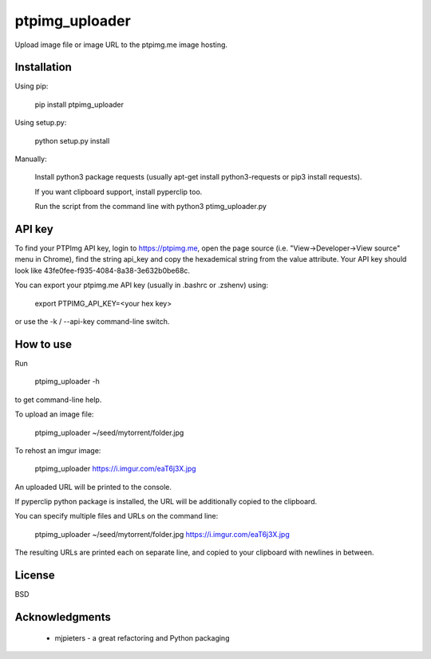 ===============
ptpimg_uploader
===============

.. image:: https://img.shields.io/pypi/v/ptpimg-uploader.svg
   :alt: Latest release on the ptpimg-uploader (PyPI)
   :target: https://pypi.python.org/pypi/ptpimg-uploader

Upload image file or image URL to the ptpimg.me image hosting.


Installation
------------

Using pip:

    pip install ptpimg_uploader

Using setup.py:

    python setup.py install

Manually:

    Install python3 package requests (usually apt-get install python3-requests or pip3 install requests).

    If you want clipboard support, install pyperclip too.

    Run the script from the command line with python3 ptimg_uploader.py


API key
-------

To find your PTPImg API key, login to https://ptpimg.me, open the page source
(i.e. "View->Developer->View source" menu in Chrome), find the string api_key
and copy the hexademical string from the value attribute. Your API key should
look like 43fe0fee-f935-4084-8a38-3e632b0be68c.

You can export your ptpimg.me API key (usually in .bashrc or .zshenv) using:

    export PTPIMG_API_KEY=<your hex key>

or use the -k / --api-key command-line switch.

How to use
----------

Run

    ptpimg_uploader -h

to get command-line help.

To upload an image file:

    ptpimg_uploader ~/seed/mytorrent/folder.jpg

To rehost an imgur image:

    ptpimg_uploader https://i.imgur.com/eaT6j3X.jpg

An uploaded URL will be printed to the console.

If pyperclip python package is installed, the URL will be additionally copied to the clipboard.

You can specify multiple files and URLs on the command line:

    ptpimg_uploader ~/seed/mytorrent/folder.jpg https://i.imgur.com/eaT6j3X.jpg

The resulting URLs are printed each on separate line, and copied to your
clipboard with newlines in between.

License
-------

BSD

Acknowledgments
---------------

 * mjpieters - a great refactoring and Python packaging
